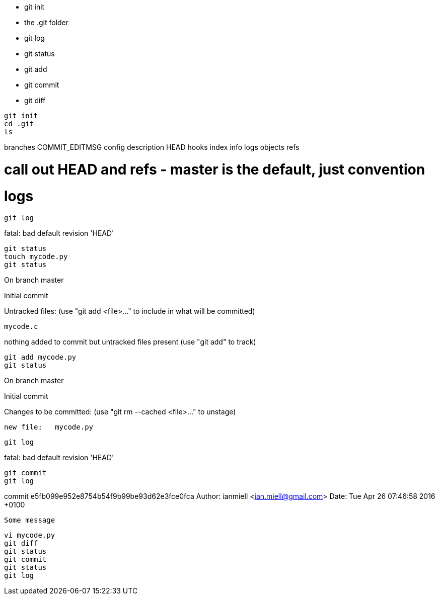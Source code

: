 - git init
- the .git folder
- git log
- git status
- git add
- git commit
- git diff

----
git init
cd .git
ls
----

branches
COMMIT_EDITMSG
config
description
HEAD
hooks
index
info
logs
objects
refs

# call out HEAD and refs - master is the default, just convention
# logs

----
git log
----
fatal: bad default revision 'HEAD'

----
git status
touch mycode.py
git status
----
On branch master

Initial commit

Untracked files:
  (use "git add <file>..." to include in what will be committed)

	mycode.c

nothing added to commit but untracked files present (use "git add" to track)

----
git add mycode.py
git status
----
On branch master

Initial commit

Changes to be committed:
  (use "git rm --cached <file>..." to unstage)

	new file:   mycode.py

----
git log
----
fatal: bad default revision 'HEAD'

----
git commit
git log
----
commit e5fb099e952e8754b54f9b99be93d62e3fce0fca
Author: ianmiell <ian.miell@gmail.com>
Date:   Tue Apr 26 07:46:58 2016 +0100

    Some message

----
vi mycode.py
git diff
git status
git commit
git status
git log
----

